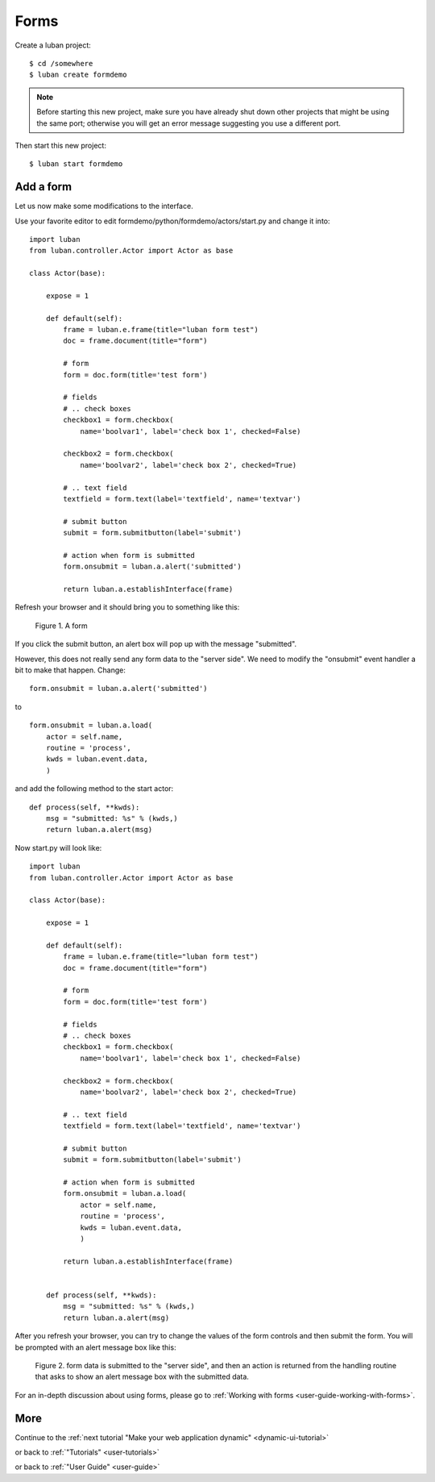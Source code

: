 .. _form-tutorial:

Forms
-----

Create a luban project::

 $ cd /somewhere
 $ luban create formdemo


.. note::
   Before starting this new project, make sure you have already shut down other
   projects that might be using the same port; otherwise you will get
   an error message suggesting you use a different port.

Then start this new project::

 $ luban start formdemo


Add a form
==========
Let us now make some modifications to the interface.

Use your favorite editor to edit formdemo/python/formdemo/actors/start.py
and change it into::

 import luban
 from luban.controller.Actor import Actor as base
 
 class Actor(base):
 
     expose = 1
 
     def default(self):
         frame = luban.e.frame(title="luban form test")
         doc = frame.document(title="form")
 
         # form
         form = doc.form(title='test form')

         # fields
         # .. check boxes
         checkbox1 = form.checkbox(
             name='boolvar1', label='check box 1', checked=False)

         checkbox2 = form.checkbox(
             name='boolvar2', label='check box 2', checked=True)

         # .. text field
         textfield = form.text(label='textfield', name='textvar')
        
         # submit button
         submit = form.submitbutton(label='submit')

         # action when form is submitted
	 form.onsubmit = luban.a.alert('submitted')
	 	 
         return luban.a.establishInterface(frame)

Refresh your browser and it should bring you to something like this:

.. figure:: images/form.png
   :scale: 70%

   Figure 1. A form


If you click the submit button, an alert box will pop up with the message
"submitted".

However, this does not really send any form data to the "server side".
We need to modify the "onsubmit" event handler a bit to make that happen.
Change::
 
	 form.onsubmit = luban.a.alert('submitted')

to ::
 
         form.onsubmit = luban.a.load(
             actor = self.name,
             routine = 'process',
             kwds = luban.event.data,
             )

and add the following method to the start actor::
 
     def process(self, **kwds):
         msg = "submitted: %s" % (kwds,)
         return luban.a.alert(msg)

Now start.py will look like::

 import luban
 from luban.controller.Actor import Actor as base
 
 class Actor(base):
 
     expose = 1
 
     def default(self):
         frame = luban.e.frame(title="luban form test")
         doc = frame.document(title="form")
 
         # form
         form = doc.form(title='test form')

         # fields
         # .. check boxes
         checkbox1 = form.checkbox(
             name='boolvar1', label='check box 1', checked=False)

         checkbox2 = form.checkbox(
             name='boolvar2', label='check box 2', checked=True)

         # .. text field
         textfield = form.text(label='textfield', name='textvar')
        
         # submit button
         submit = form.submitbutton(label='submit')

         # action when form is submitted
         form.onsubmit = luban.a.load(
             actor = self.name,
             routine = 'process',
             kwds = luban.event.data,
             )
	 	 
         return luban.a.establishInterface(frame)
	 
	 
     def process(self, **kwds):
         msg = "submitted: %s" % (kwds,)
         return luban.a.alert(msg)

After you refresh your browser, you can try to change the values of the form controls 
and then submit the form. 
You will be prompted with an alert message box like this:

.. figure:: images/form-data-submit-alert.png
   :scale: 100%

   Figure 2. form data is submitted to the "server side", and then an action
   is returned from the handling routine that asks to show an
   alert message box with the submitted data.

For an in-depth discussion about using forms, 
please go to :ref:`Working with forms <user-guide-working-with-forms>`.

More
====
Continue to the :ref:`next tutorial "Make your web application dynamic" <dynamic-ui-tutorial>`

or back to 
:ref:`"Tutorials" <user-tutorials>`

or back to
:ref:`"User Guide" <user-guide>`
